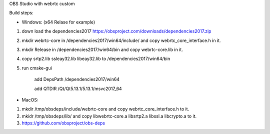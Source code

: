 OBS Studio with webrtc custom

Build steps:

- Windows: (x64 Relase for example) 

1. down load the dependencies2017 https://obsproject.com/downloads/dependencies2017.zip

2. mkdir webrtc-core in /dependencies2017/win64/include/ and copy webrtc_core_interface.h in it.

3. mkdir Release in /dependencies2017/win64/bin and copy webrtc-core.lib in it.

4. copy srtp2.lib ssleay32.lib libeay32.lib to /dependencies2017/win64/bin

5. run cmake-gui

	add DepsPath /dependencies2017/win64

	add QTDIR   /Qt/Qt5.13.1/5.13.1/msvc2017_64


- MacOS:

1. mkdir /tmp/obsdeps/include/webrtc-core and copy webrtc_core_interface.h to it.

2. mkidr /tmp/obsdeps/lib/ and copy libwebrtc-core.a libsrtp2.a libssl.a libcrypto.a to it.

3. https://github.com/obsproject/obs-deps
